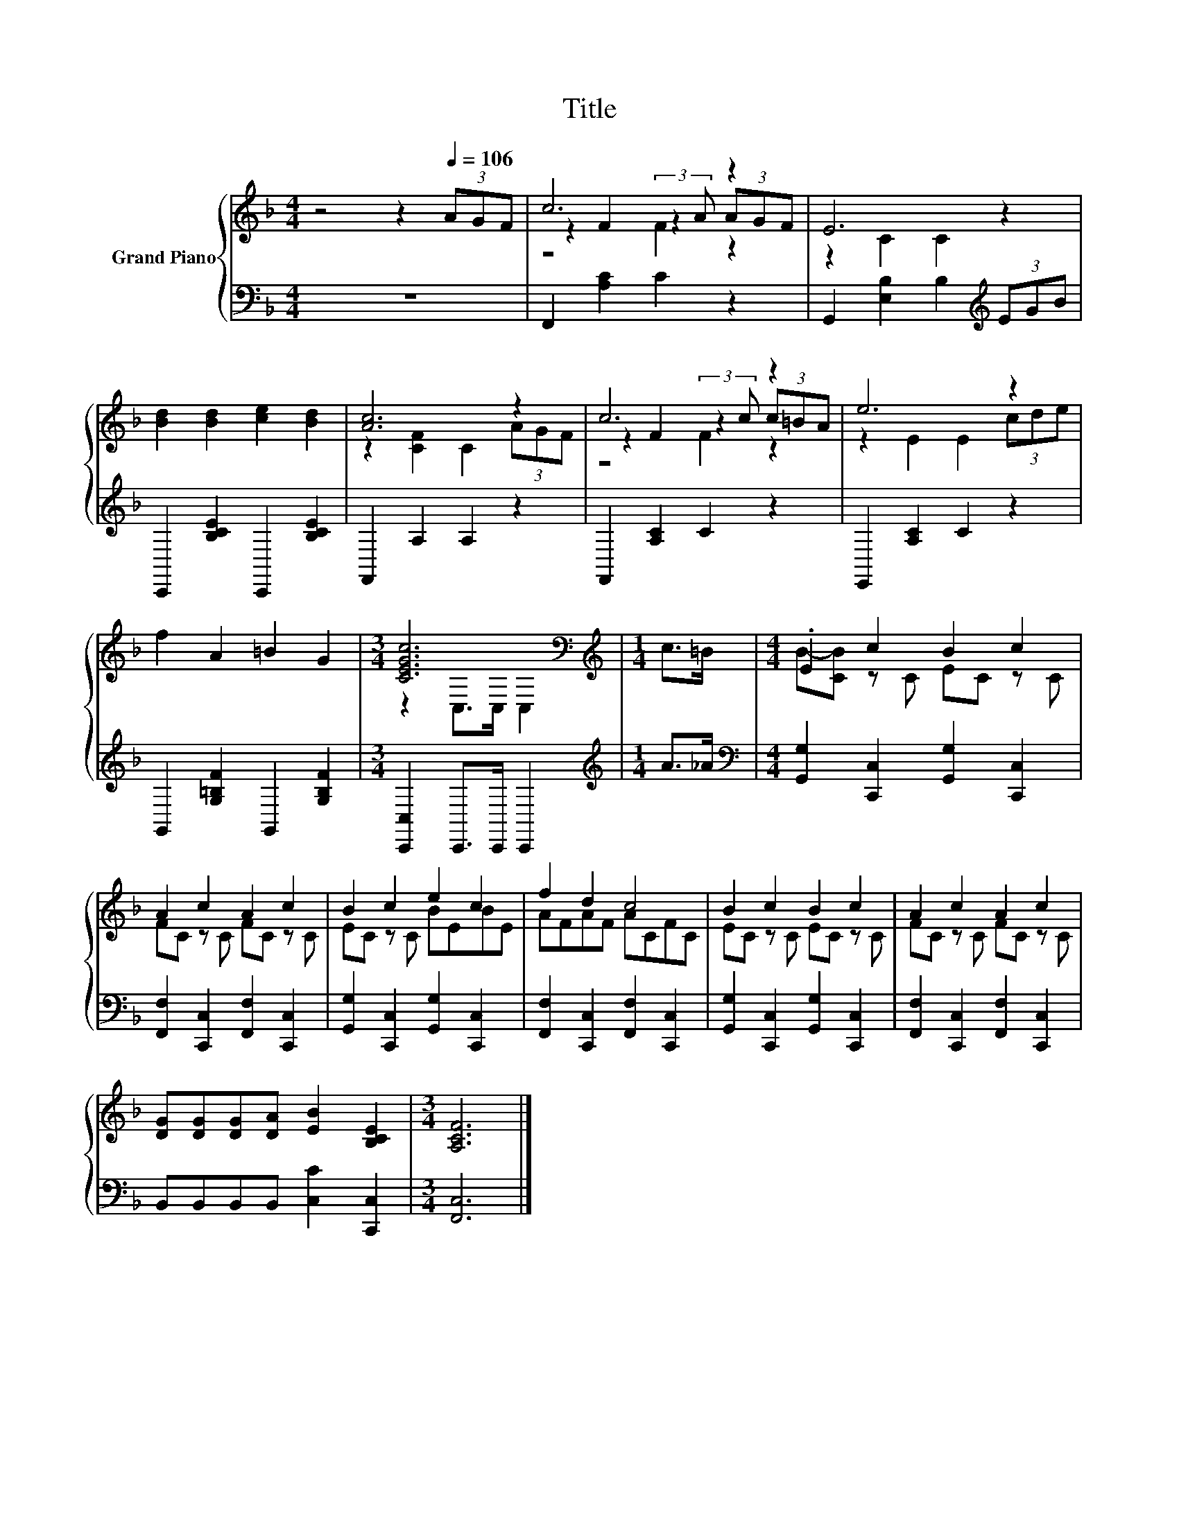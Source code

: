 X:1
T:Title
%%score { ( 1 3 4 ) | 2 }
L:1/8
M:4/4
K:F
V:1 treble nm="Grand Piano"
V:3 treble 
V:4 treble 
V:2 bass 
V:1
 z4 z2[Q:1/4=106] (3AGF | c6 z2 | E6 z2 | [Bd]2 [Bd]2 [ce]2 [Bd]2 | [Ac]6 z2 | c6 z2 | e6 z2 | %7
 f2 A2 =B2 G2 |[M:3/4] [CEGc]6[K:bass] |[M:1/4][K:treble] c>=B |[M:4/4] .E2 c2 B2 c2 | %11
 A2 c2 A2 c2 | B2 c2 e2 c2 | f2 d2 c4 | B2 c2 B2 c2 | A2 c2 A2 c2 | %16
 [DG][DG][DG][DA] [EB]2 [B,CE]2 |[M:3/4] [A,CF]6 |] %18
V:2
 z8 | F,,2 [A,C]2 C2 z2 | G,,2 [E,B,]2 B,2[K:treble] (3EGB | C,,2 [B,CE]2 C,,2 [B,CE]2 | %4
 F,,2 A,2 A,2 z2 | F,,2 [A,C]2 C2 z2 | E,,2 [A,C]2 C2 z2 | G,,2 [G,=B,F]2 G,,2 [G,B,F]2 | %8
[M:3/4] [C,,C,]2 C,,>C,, C,,2 |[M:1/4][K:treble] A>_A | %10
[M:4/4][K:bass] [G,,G,]2 [C,,C,]2 [G,,G,]2 [C,,C,]2 | [F,,F,]2 [C,,C,]2 [F,,F,]2 [C,,C,]2 | %12
 [G,,G,]2 [C,,C,]2 [G,,G,]2 [C,,C,]2 | [F,,F,]2 [C,,C,]2 [F,,F,]2 [C,,C,]2 | %14
 [G,,G,]2 [C,,C,]2 [G,,G,]2 [C,,C,]2 | [F,,F,]2 [C,,C,]2 [F,,F,]2 [C,,C,]2 | %16
 B,,B,,B,,B,, [C,C]2 [C,,C,]2 |[M:3/4] [F,,C,]6 |] %18
V:3
 x8 | z2 F2 (3:2:2z2 A (3AGF | z2 C2 C2 z2 | x8 | z2 [CF]2 C2 (3AGF | z2 F2 (3:2:2z2 c (3c=BA | %6
 z2 E2 E2 (3cde | x8 |[M:3/4] z2[K:bass] C,>C, C,2 |[M:1/4][K:treble] x2 | %10
[M:4/4] B-[CB] z C EC z C | FC z C FC z C | EC z C BEBE | AFAF ACFC | EC z C EC z C | %15
 FC z C FC z C | x8 |[M:3/4] x6 |] %18
V:4
 x8 | z4 F2 z2 | x8 | x8 | x8 | z4 F2 z2 | x8 | x8 |[M:3/4] x2[K:bass] x4 |[M:1/4][K:treble] x2 | %10
[M:4/4] x8 | x8 | x8 | x8 | x8 | x8 | x8 |[M:3/4] x6 |] %18

